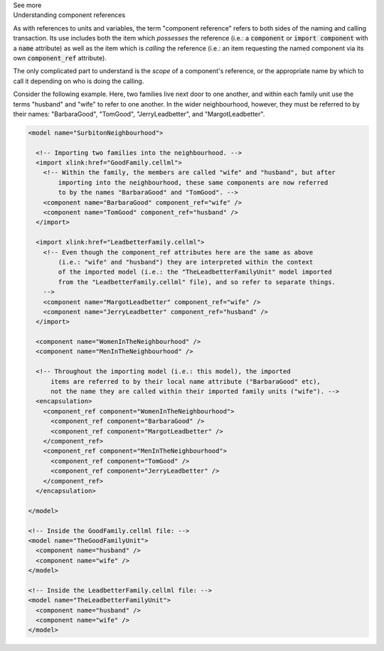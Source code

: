 .. _informC04_component_reference:

.. container:: toggle

  .. container:: header

    See more

  .. container:: infospec

    .. container:: heading3

      Understanding component references

    As with references to units and variables, the term "component reference" refers to both sides of the naming and calling transaction.
    Its use includes both the item which *possesses* the reference (i.e.: a :code:`component` or :code:`import component` with a :code:`name` attribute) as well as the item which is *calling* the reference (i.e.: an item requesting the named component via its own :code:`component_ref` attribute).

    The only complicated part to understand is the *scope* of a component's reference, or the appropriate name by which to call it depending on who is doing the calling.

    Consider the following example.  
    Here, two families live next door to one another, and within each family unit use the terms "husband" and "wife" to refer to one another.
    In the wider neighbourhood, however, they must be referred to by their names: "BarbaraGood", "TomGood", "JerryLeadbetter", and "MargotLeadbetter".

    .. code-block:: xml

      <model name="SurbitonNeighbourhood">

        <!-- Importing two families into the neighbourhood. -->
        <import xlink:href="GoodFamily.cellml">
          <!-- Within the family, the members are called "wife" and "husband", but after 
              importing into the neighbourhood, these same components are now referred
              to by the names "BarbaraGood" and "TomGood". -->
          <component name="BarbaraGood" component_ref="wife" />
          <component name="TomGood" component_ref="husband" />
        </import>

        <import xlink:href="LeadbetterFamily.cellml">
          <!-- Even though the component_ref attributes here are the same as above
              (i.e.: "wife" and "husband") they are interpreted within the context
              of the imported model (i.e.: the "TheLeadbetterFamilyUnit" model imported
              from the "LeadbetterFamily.cellml" file), and so refer to separate things.
          -->
          <component name="MargotLeadbetter" component_ref="wife" />
          <component name="JerryLeadbetter" component_ref="husband" />
        </import>

        <component name="WomenInTheNeighbourhood" />
        <component name="MenInTheNeighbourhood" />

        <!-- Throughout the importing model (i.e.: this model), the imported
            items are referred to by their local name attribute ("BarbaraGood" etc), 
            not the name they are called within their imported family units ("wife"). -->
        <encapsulation>
          <component_ref component="WomenInTheNeighbourhood">
            <component_ref component="BarbaraGood" />
            <component_ref component="MargotLeadbetter" />
          </component_ref>
          <component_ref component="MenInTheNeighbourhood">
            <component_ref component="TomGood" />
            <component_ref component="JerryLeadbetter" />
          </component_ref>
        </encapsulation>

      </model>

      <!-- Inside the GoodFamily.cellml file: -->
      <model name="TheGoodFamilyUnit">
        <component name="husband" />
        <component name="wife" />
      </model>

      <!-- Inside the LeadbetterFamily.cellml file: -->
      <model name="TheLeadbetterFamilyUnit">
        <component name="husband" />
        <component name="wife" />
      </model>
